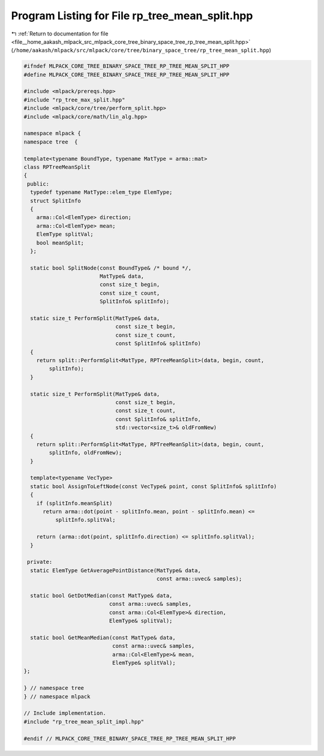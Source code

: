 
.. _program_listing_file__home_aakash_mlpack_src_mlpack_core_tree_binary_space_tree_rp_tree_mean_split.hpp:

Program Listing for File rp_tree_mean_split.hpp
===============================================

|exhale_lsh| :ref:`Return to documentation for file <file__home_aakash_mlpack_src_mlpack_core_tree_binary_space_tree_rp_tree_mean_split.hpp>` (``/home/aakash/mlpack/src/mlpack/core/tree/binary_space_tree/rp_tree_mean_split.hpp``)

.. |exhale_lsh| unicode:: U+021B0 .. UPWARDS ARROW WITH TIP LEFTWARDS

.. code-block:: cpp

   
   #ifndef MLPACK_CORE_TREE_BINARY_SPACE_TREE_RP_TREE_MEAN_SPLIT_HPP
   #define MLPACK_CORE_TREE_BINARY_SPACE_TREE_RP_TREE_MEAN_SPLIT_HPP
   
   #include <mlpack/prereqs.hpp>
   #include "rp_tree_max_split.hpp"
   #include <mlpack/core/tree/perform_split.hpp>
   #include <mlpack/core/math/lin_alg.hpp>
   
   namespace mlpack {
   namespace tree  {
   
   template<typename BoundType, typename MatType = arma::mat>
   class RPTreeMeanSplit
   {
    public:
     typedef typename MatType::elem_type ElemType;
     struct SplitInfo
     {
       arma::Col<ElemType> direction;
       arma::Col<ElemType> mean;
       ElemType splitVal;
       bool meanSplit;
     };
   
     static bool SplitNode(const BoundType& /* bound */,
                           MatType& data,
                           const size_t begin,
                           const size_t count,
                           SplitInfo& splitInfo);
   
     static size_t PerformSplit(MatType& data,
                                const size_t begin,
                                const size_t count,
                                const SplitInfo& splitInfo)
     {
       return split::PerformSplit<MatType, RPTreeMeanSplit>(data, begin, count,
           splitInfo);
     }
   
     static size_t PerformSplit(MatType& data,
                                const size_t begin,
                                const size_t count,
                                const SplitInfo& splitInfo,
                                std::vector<size_t>& oldFromNew)
     {
       return split::PerformSplit<MatType, RPTreeMeanSplit>(data, begin, count,
           splitInfo, oldFromNew);
     }
   
     template<typename VecType>
     static bool AssignToLeftNode(const VecType& point, const SplitInfo& splitInfo)
     {
       if (splitInfo.meanSplit)
         return arma::dot(point - splitInfo.mean, point - splitInfo.mean) <=
             splitInfo.splitVal;
   
       return (arma::dot(point, splitInfo.direction) <= splitInfo.splitVal);
     }
   
    private:
     static ElemType GetAveragePointDistance(MatType& data,
                                             const arma::uvec& samples);
   
     static bool GetDotMedian(const MatType& data,
                              const arma::uvec& samples,
                              const arma::Col<ElemType>& direction,
                              ElemType& splitVal);
   
     static bool GetMeanMedian(const MatType& data,
                               const arma::uvec& samples,
                               arma::Col<ElemType>& mean,
                               ElemType& splitVal);
   };
   
   } // namespace tree
   } // namespace mlpack
   
   // Include implementation.
   #include "rp_tree_mean_split_impl.hpp"
   
   #endif // MLPACK_CORE_TREE_BINARY_SPACE_TREE_RP_TREE_MEAN_SPLIT_HPP
